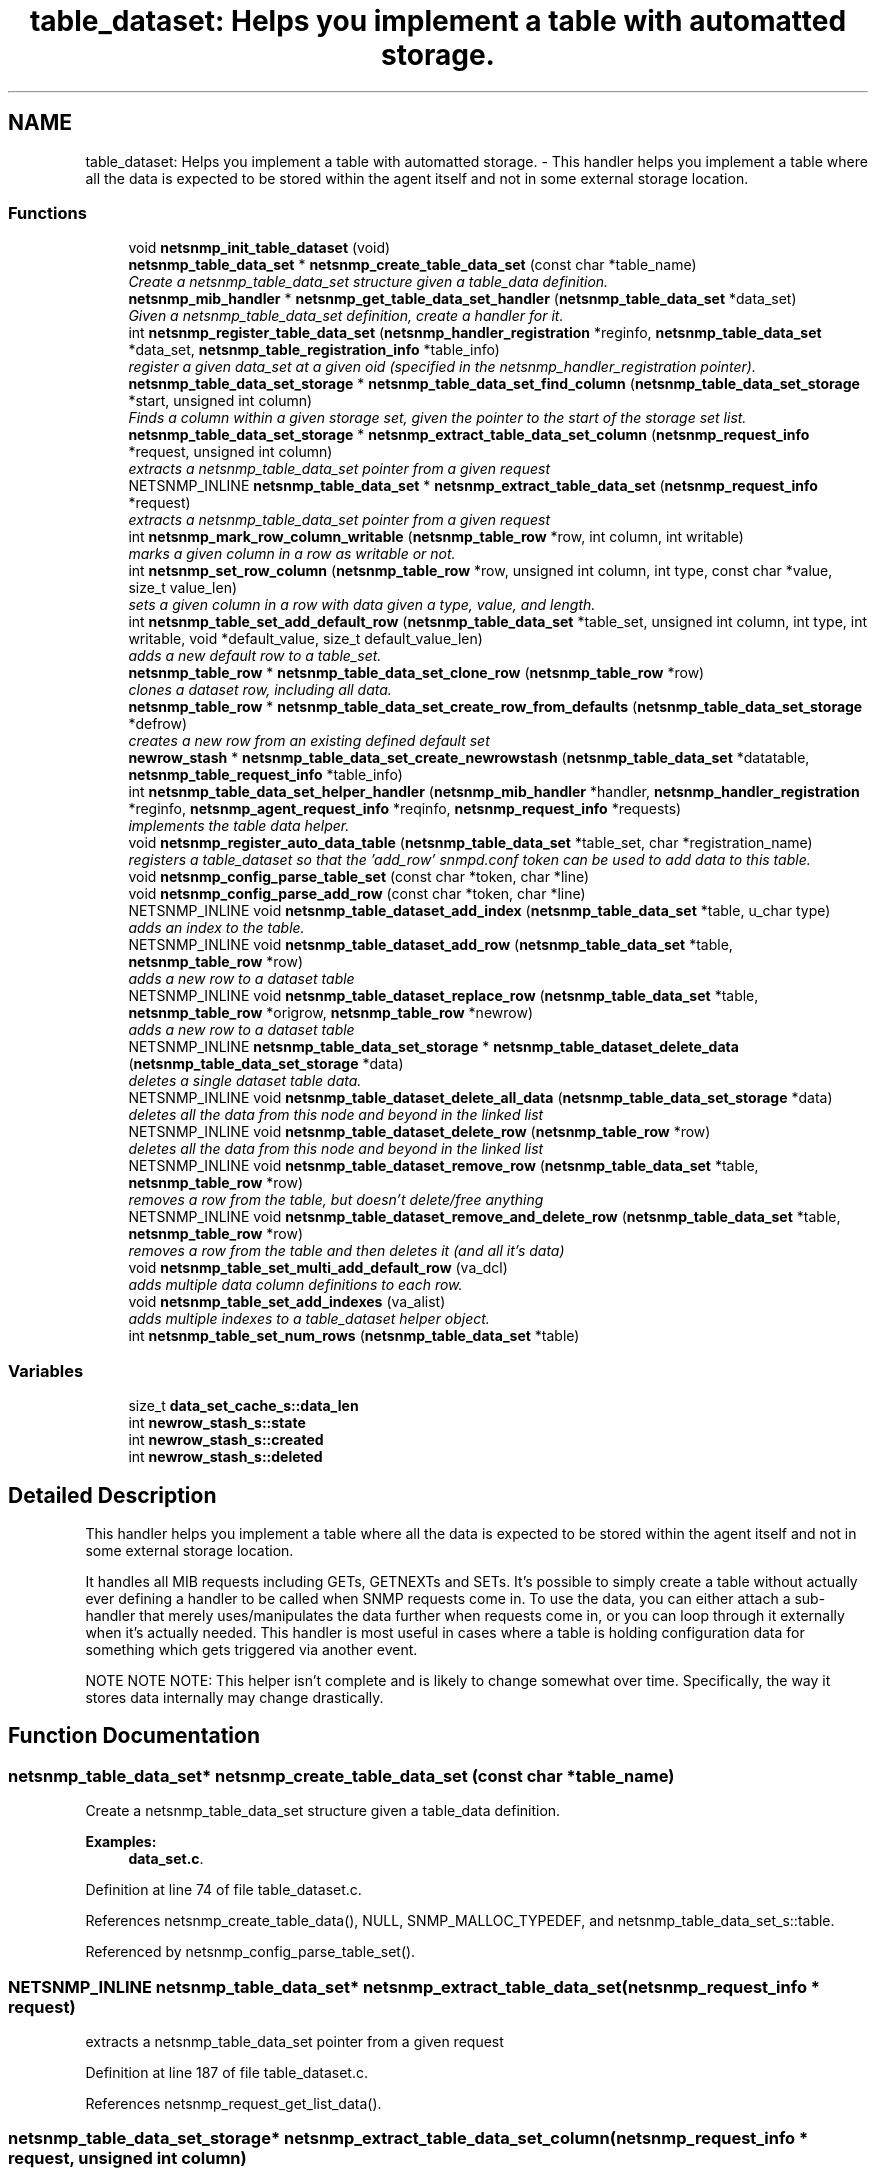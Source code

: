 .TH "table_dataset: Helps you implement a table with automatted storage." 3 "10 Oct 2005" "Version 5.2.1.rc3" "net-snmp" \" -*- nroff -*-
.ad l
.nh
.SH NAME
table_dataset: Helps you implement a table with automatted storage. \- This handler helps you implement a table where all the data is expected to be stored within the agent itself and not in some external storage location.  

.PP
.SS "Functions"

.in +1c
.ti -1c
.RI "void \fBnetsnmp_init_table_dataset\fP (void)"
.br
.ti -1c
.RI "\fBnetsnmp_table_data_set\fP * \fBnetsnmp_create_table_data_set\fP (const char *table_name)"
.br
.RI "\fICreate a netsnmp_table_data_set structure given a table_data definition. \fP"
.ti -1c
.RI "\fBnetsnmp_mib_handler\fP * \fBnetsnmp_get_table_data_set_handler\fP (\fBnetsnmp_table_data_set\fP *data_set)"
.br
.RI "\fIGiven a netsnmp_table_data_set definition, create a handler for it. \fP"
.ti -1c
.RI "int \fBnetsnmp_register_table_data_set\fP (\fBnetsnmp_handler_registration\fP *reginfo, \fBnetsnmp_table_data_set\fP *data_set, \fBnetsnmp_table_registration_info\fP *table_info)"
.br
.RI "\fIregister a given data_set at a given oid (specified in the netsnmp_handler_registration pointer). \fP"
.ti -1c
.RI "\fBnetsnmp_table_data_set_storage\fP * \fBnetsnmp_table_data_set_find_column\fP (\fBnetsnmp_table_data_set_storage\fP *start, unsigned int column)"
.br
.RI "\fIFinds a column within a given storage set, given the pointer to the start of the storage set list. \fP"
.ti -1c
.RI "\fBnetsnmp_table_data_set_storage\fP * \fBnetsnmp_extract_table_data_set_column\fP (\fBnetsnmp_request_info\fP *request, unsigned int column)"
.br
.RI "\fIextracts a netsnmp_table_data_set pointer from a given request \fP"
.ti -1c
.RI "NETSNMP_INLINE \fBnetsnmp_table_data_set\fP * \fBnetsnmp_extract_table_data_set\fP (\fBnetsnmp_request_info\fP *request)"
.br
.RI "\fIextracts a netsnmp_table_data_set pointer from a given request \fP"
.ti -1c
.RI "int \fBnetsnmp_mark_row_column_writable\fP (\fBnetsnmp_table_row\fP *row, int column, int writable)"
.br
.RI "\fImarks a given column in a row as writable or not. \fP"
.ti -1c
.RI "int \fBnetsnmp_set_row_column\fP (\fBnetsnmp_table_row\fP *row, unsigned int column, int type, const char *value, size_t value_len)"
.br
.RI "\fIsets a given column in a row with data given a type, value, and length. \fP"
.ti -1c
.RI "int \fBnetsnmp_table_set_add_default_row\fP (\fBnetsnmp_table_data_set\fP *table_set, unsigned int column, int type, int writable, void *default_value, size_t default_value_len)"
.br
.RI "\fIadds a new default row to a table_set. \fP"
.ti -1c
.RI "\fBnetsnmp_table_row\fP * \fBnetsnmp_table_data_set_clone_row\fP (\fBnetsnmp_table_row\fP *row)"
.br
.RI "\fIclones a dataset row, including all data. \fP"
.ti -1c
.RI "\fBnetsnmp_table_row\fP * \fBnetsnmp_table_data_set_create_row_from_defaults\fP (\fBnetsnmp_table_data_set_storage\fP *defrow)"
.br
.RI "\fIcreates a new row from an existing defined default set \fP"
.ti -1c
.RI "\fBnewrow_stash\fP * \fBnetsnmp_table_data_set_create_newrowstash\fP (\fBnetsnmp_table_data_set\fP *datatable, \fBnetsnmp_table_request_info\fP *table_info)"
.br
.ti -1c
.RI "int \fBnetsnmp_table_data_set_helper_handler\fP (\fBnetsnmp_mib_handler\fP *handler, \fBnetsnmp_handler_registration\fP *reginfo, \fBnetsnmp_agent_request_info\fP *reqinfo, \fBnetsnmp_request_info\fP *requests)"
.br
.RI "\fIimplements the table data helper. \fP"
.ti -1c
.RI "void \fBnetsnmp_register_auto_data_table\fP (\fBnetsnmp_table_data_set\fP *table_set, char *registration_name)"
.br
.RI "\fIregisters a table_dataset so that the 'add_row' snmpd.conf token can be used to add data to this table. \fP"
.ti -1c
.RI "void \fBnetsnmp_config_parse_table_set\fP (const char *token, char *line)"
.br
.ti -1c
.RI "void \fBnetsnmp_config_parse_add_row\fP (const char *token, char *line)"
.br
.ti -1c
.RI "NETSNMP_INLINE void \fBnetsnmp_table_dataset_add_index\fP (\fBnetsnmp_table_data_set\fP *table, u_char type)"
.br
.RI "\fIadds an index to the table. \fP"
.ti -1c
.RI "NETSNMP_INLINE void \fBnetsnmp_table_dataset_add_row\fP (\fBnetsnmp_table_data_set\fP *table, \fBnetsnmp_table_row\fP *row)"
.br
.RI "\fIadds a new row to a dataset table \fP"
.ti -1c
.RI "NETSNMP_INLINE void \fBnetsnmp_table_dataset_replace_row\fP (\fBnetsnmp_table_data_set\fP *table, \fBnetsnmp_table_row\fP *origrow, \fBnetsnmp_table_row\fP *newrow)"
.br
.RI "\fIadds a new row to a dataset table \fP"
.ti -1c
.RI "NETSNMP_INLINE \fBnetsnmp_table_data_set_storage\fP * \fBnetsnmp_table_dataset_delete_data\fP (\fBnetsnmp_table_data_set_storage\fP *data)"
.br
.RI "\fIdeletes a single dataset table data. \fP"
.ti -1c
.RI "NETSNMP_INLINE void \fBnetsnmp_table_dataset_delete_all_data\fP (\fBnetsnmp_table_data_set_storage\fP *data)"
.br
.RI "\fIdeletes all the data from this node and beyond in the linked list \fP"
.ti -1c
.RI "NETSNMP_INLINE void \fBnetsnmp_table_dataset_delete_row\fP (\fBnetsnmp_table_row\fP *row)"
.br
.RI "\fIdeletes all the data from this node and beyond in the linked list \fP"
.ti -1c
.RI "NETSNMP_INLINE void \fBnetsnmp_table_dataset_remove_row\fP (\fBnetsnmp_table_data_set\fP *table, \fBnetsnmp_table_row\fP *row)"
.br
.RI "\fIremoves a row from the table, but doesn't delete/free anything \fP"
.ti -1c
.RI "NETSNMP_INLINE void \fBnetsnmp_table_dataset_remove_and_delete_row\fP (\fBnetsnmp_table_data_set\fP *table, \fBnetsnmp_table_row\fP *row)"
.br
.RI "\fIremoves a row from the table and then deletes it (and all it's data) \fP"
.ti -1c
.RI "void \fBnetsnmp_table_set_multi_add_default_row\fP (va_dcl)"
.br
.RI "\fIadds multiple data column definitions to each row. \fP"
.ti -1c
.RI "void \fBnetsnmp_table_set_add_indexes\fP (va_alist)"
.br
.RI "\fIadds multiple indexes to a table_dataset helper object. \fP"
.ti -1c
.RI "int \fBnetsnmp_table_set_num_rows\fP (\fBnetsnmp_table_data_set\fP *table)"
.br
.in -1c
.SS "Variables"

.in +1c
.ti -1c
.RI "size_t \fBdata_set_cache_s::data_len\fP"
.br
.ti -1c
.RI "int \fBnewrow_stash_s::state\fP"
.br
.ti -1c
.RI "int \fBnewrow_stash_s::created\fP"
.br
.ti -1c
.RI "int \fBnewrow_stash_s::deleted\fP"
.br
.in -1c
.SH "Detailed Description"
.PP 
This handler helps you implement a table where all the data is expected to be stored within the agent itself and not in some external storage location. 
.PP
It handles all MIB requests including GETs, GETNEXTs and SETs. It's possible to simply create a table without actually ever defining a handler to be called when SNMP requests come in. To use the data, you can either attach a sub-handler that merely uses/manipulates the data further when requests come in, or you can loop through it externally when it's actually needed. This handler is most useful in cases where a table is holding configuration data for something which gets triggered via another event.
.PP
NOTE NOTE NOTE: This helper isn't complete and is likely to change somewhat over time. Specifically, the way it stores data internally may change drastically.
.SH "Function Documentation"
.PP 
.SS "\fBnetsnmp_table_data_set\fP* netsnmp_create_table_data_set (const char * table_name)"
.PP
Create a netsnmp_table_data_set structure given a table_data definition. 
.PP
\fBExamples: \fP
.in +1c
\fBdata_set.c\fP.
.PP
Definition at line 74 of file table_dataset.c.
.PP
References netsnmp_create_table_data(), NULL, SNMP_MALLOC_TYPEDEF, and netsnmp_table_data_set_s::table.
.PP
Referenced by netsnmp_config_parse_table_set().
.SS "NETSNMP_INLINE \fBnetsnmp_table_data_set\fP* netsnmp_extract_table_data_set (\fBnetsnmp_request_info\fP * request)"
.PP
extracts a netsnmp_table_data_set pointer from a given request 
.PP
Definition at line 187 of file table_dataset.c.
.PP
References netsnmp_request_get_list_data().
.SS "\fBnetsnmp_table_data_set_storage\fP* netsnmp_extract_table_data_set_column (\fBnetsnmp_request_info\fP * request, unsigned int column)"
.PP
extracts a netsnmp_table_data_set pointer from a given request 
.PP
Definition at line 173 of file table_dataset.c.
.PP
References netsnmp_extract_table_row_data(), and netsnmp_table_data_set_find_column().
.SS "\fBnetsnmp_mib_handler\fP* netsnmp_get_table_data_set_handler (\fBnetsnmp_table_data_set\fP * data_set)"
.PP
Given a netsnmp_table_data_set definition, create a handler for it. 
.PP
Definition at line 86 of file table_dataset.c.
.PP
References netsnmp_mib_handler_s::flags, MIB_HANDLER_AUTO_NEXT, netsnmp_mib_handler_s::myvoid, netsnmp_create_handler(), netsnmp_table_data_set_helper_handler(), NULL, and snmp_log().
.PP
Referenced by netsnmp_register_table_data_set().
.SS "int netsnmp_mark_row_column_writable (\fBnetsnmp_table_row\fP * row, int column, int writable)"
.PP
marks a given column in a row as writable or not. 
.PP
\fBExamples: \fP
.in +1c
\fBdata_set.c\fP.
.PP
Definition at line 197 of file table_dataset.c.
.PP
References netsnmp_table_data_set_storage_s::column, netsnmp_table_row_s::data, netsnmp_table_data_set_find_column(), netsnmp_table_data_set_storage_s::next, snmp_log(), SNMP_MALLOC_TYPEDEF, and netsnmp_table_data_set_storage_s::writable.
.PP
Referenced by netsnmp_config_parse_add_row(), and netsnmp_table_data_set_create_row_from_defaults().
.SS "void netsnmp_register_auto_data_table (\fBnetsnmp_table_data_set\fP * table_set, char * registration_name)"
.PP
registers a table_dataset so that the 'add_row' snmpd.conf token can be used to add data to this table. 
.PP
If registration_name is NULL then the name used when the table was created will be used instead.
.PP
\fBTodo\fP
.RS 4
create a properly free'ing registeration pointer for the datalist, and get the datalist freed at shutdown.
.RE
.PP

.PP
\fBExamples: \fP
.in +1c
\fBdata_set.c\fP.
.PP
Definition at line 783 of file table_dataset.c.
.PP
References netsnmp_table_data_s::name, netsnmp_add_list_data(), netsnmp_create_data_list(), NULL, SNMP_MALLOC_TYPEDEF, netsnmp_table_data_set_s::table, and data_set_tables_s::table_set.
.PP
Referenced by netsnmp_config_parse_table_set().
.SS "int netsnmp_register_table_data_set (\fBnetsnmp_handler_registration\fP * reginfo, \fBnetsnmp_table_data_set\fP * data_set, \fBnetsnmp_table_registration_info\fP * table_info)"
.PP
register a given data_set at a given oid (specified in the netsnmp_handler_registration pointer). 
.PP
The reginfo->handler->access_method *may* be null if the call doesn't ever want to be called for SNMP operations.
.PP
\fBExamples: \fP
.in +1c
\fBdata_set.c\fP.
.PP
Definition at line 113 of file table_dataset.c.
.PP
References netsnmp_table_data_set_storage_s::column, netsnmp_table_data_set_s::default_row, netsnmp_table_registration_info_s::indexes, netsnmp_table_data_s::indexes_template, netsnmp_table_registration_info_s::max_column, netsnmp_table_registration_info_s::min_column, netsnmp_get_table_data_set_handler(), netsnmp_inject_handler(), netsnmp_register_table_data(), netsnmp_table_data_set_storage_s::next, NULL, snmp_clone_varbind(), SNMP_MALLOC_TYPEDEF, SNMP_MAX, SNMP_MIN, and netsnmp_table_data_set_s::table.
.PP
Referenced by netsnmp_config_parse_table_set().
.SS "int netsnmp_set_row_column (\fBnetsnmp_table_row\fP * row, unsigned int column, int type, const char * value, size_t value_len)"
.PP
sets a given column in a row with data given a type, value, and length. 
.PP
Data is memdup'ed by the function.
.PP
\fBExamples: \fP
.in +1c
\fBdata_set.c\fP.
.PP
Definition at line 233 of file table_dataset.c.
.PP
References netsnmp_table_data_set_storage_s::column, netsnmp_table_row_s::data, netsnmp_table_data_set_storage_s::data, netsnmp_table_data_set_storage_s::data_len, memdup(), netsnmp_table_data_set_find_column(), netsnmp_table_data_set_storage_s::next, SNMP_FREE, snmp_log(), SNMP_MALLOC_TYPEDEF, and netsnmp_table_data_set_storage_s::type.
.PP
Referenced by netsnmp_config_parse_add_row(), and netsnmp_table_data_set_create_row_from_defaults().
.SS "\fBnetsnmp_table_row\fP* netsnmp_table_data_set_clone_row (\fBnetsnmp_table_row\fP * row)"
.PP
clones a dataset row, including all data. 
.PP
Definition at line 347 of file table_dataset.c.
.PP
References netsnmp_table_row_s::data, memdup(), netsnmp_table_data_clone_row(), netsnmp_table_dataset_delete_row(), netsnmp_table_data_set_storage_s::next, and NULL.
.PP
Referenced by netsnmp_table_data_set_helper_handler().
.SS "\fBnetsnmp_table_row\fP* netsnmp_table_data_set_create_row_from_defaults (\fBnetsnmp_table_data_set_storage\fP * defrow)"
.PP
creates a new row from an existing defined default set 
.PP
Definition at line 389 of file table_dataset.c.
.PP
References netsnmp_table_row_s::data, netsnmp_create_table_data_row(), netsnmp_mark_row_column_writable(), netsnmp_set_row_column(), and NULL.
.PP
Referenced by netsnmp_table_data_set_create_newrowstash().
.SS "\fBnetsnmp_table_data_set_storage\fP* netsnmp_table_data_set_find_column (\fBnetsnmp_table_data_set_storage\fP * start, unsigned int column)"
.PP
Finds a column within a given storage set, given the pointer to the start of the storage set list. 
.PP
Definition at line 161 of file table_dataset.c.
.PP
References netsnmp_table_data_set_storage_s::column, and netsnmp_table_data_set_storage_s::next.
.PP
Referenced by netsnmp_extract_table_data_set_column(), netsnmp_mark_row_column_writable(), netsnmp_set_row_column(), netsnmp_table_data_set_helper_handler(), and netsnmp_table_set_add_default_row().
.SS "int netsnmp_table_data_set_helper_handler (\fBnetsnmp_mib_handler\fP * handler, \fBnetsnmp_handler_registration\fP * reginfo, \fBnetsnmp_agent_request_info\fP * reqinfo, \fBnetsnmp_request_info\fP * requests)"
.PP
implements the table data helper. 
.PP
This is the routine that takes care of all SNMP requests coming into the table. 
.PP
Definition at line 427 of file table_dataset.c.
.PP
References netsnmp_table_data_set_s::allow_creation, netsnmp_table_request_info_s::colnum, newrow_stash_s::created, netsnmp_table_data_set_storage_s::data, netsnmp_table_row_s::data, netsnmp_table_data_set_storage_s::data_len, newrow_stash_s::deleted, netsnmp_table_request_info_s::index_oid, netsnmp_table_request_info_s::index_oid_len, netsnmp_vardata::integer, netsnmp_agent_request_info_s::mode, netsnmp_mib_handler_s::myvoid, netsnmp_table_data_s::name, variable_list::name, variable_list::name_length, netsnmp_create_data_list(), netsnmp_extract_table_info(), netsnmp_extract_table_row(), netsnmp_oid_stash_add_data(), netsnmp_oid_stash_get_data(), netsnmp_request_add_list_data(), netsnmp_set_request_error(), netsnmp_strdup_and_null(), netsnmp_table_data_build_result(), netsnmp_table_data_set_clone_row(), netsnmp_table_data_set_create_newrowstash(), netsnmp_table_data_set_find_column(), netsnmp_table_dataset_add_row(), netsnmp_table_dataset_delete_row(), netsnmp_table_dataset_remove_and_delete_row(), netsnmp_table_dataset_replace_row(), newrow_stash_s::newrow, netsnmp_request_info_s::next, NULL, netsnmp_request_info_s::processed, netsnmp_request_info_s::requestvb, netsnmp_handler_registration_s::rootoid_len, netsnmp_table_data_set_s::rowstatus_column, SNMP_FREE, snmp_log(), SNMP_MALLOC_TYPEDEF, snprint_objid(), newrow_stash_s::state, netsnmp_vardata::string, netsnmp_table_data_set_s::table, variable_list::type, netsnmp_table_data_set_storage_s::type, variable_list::val, variable_list::val_len, and netsnmp_table_data_set_storage_s::writable.
.PP
Referenced by netsnmp_get_table_data_set_handler().
.SS "NETSNMP_INLINE void netsnmp_table_dataset_add_index (\fBnetsnmp_table_data_set\fP * table, u_char type)"
.PP
adds an index to the table. 
.PP
Call this repeatly for each index. 
.PP
\fBExamples: \fP
.in +1c
\fBdata_set.c\fP.
.PP
Definition at line 1052 of file table_dataset.c.
.PP
References netsnmp_table_data_set_s::table.
.PP
Referenced by netsnmp_config_parse_table_set(), and netsnmp_table_set_add_indexes().
.SS "NETSNMP_INLINE void netsnmp_table_dataset_add_row (\fBnetsnmp_table_data_set\fP * table, \fBnetsnmp_table_row\fP * row)"
.PP
adds a new row to a dataset table 
.PP
\fBExamples: \fP
.in +1c
\fBdata_set.c\fP.
.PP
Definition at line 1061 of file table_dataset.c.
.PP
References netsnmp_table_data_add_row(), and netsnmp_table_data_set_s::table.
.PP
Referenced by netsnmp_table_data_set_helper_handler().
.SS "NETSNMP_INLINE void netsnmp_table_dataset_delete_all_data (\fBnetsnmp_table_data_set_storage\fP * data)"
.PP
deletes all the data from this node and beyond in the linked list 
.PP
Definition at line 1097 of file table_dataset.c.
.PP
References netsnmp_table_dataset_delete_data().
.PP
Referenced by netsnmp_table_dataset_delete_row(), and netsnmp_table_dataset_remove_and_delete_row().
.SS "NETSNMP_INLINE \fBnetsnmp_table_data_set_storage\fP* netsnmp_table_dataset_delete_data (\fBnetsnmp_table_data_set_storage\fP * data)"
.PP
deletes a single dataset table data. 
.PP
returns the (possibly still good) next pointer of the deleted data object.
.PP
Definition at line 1084 of file table_dataset.c.
.PP
References netsnmp_table_data_set_storage_s::data, netsnmp_table_data_set_storage_s::next, NULL, and SNMP_FREE.
.PP
Referenced by netsnmp_table_dataset_delete_all_data().
.SS "NETSNMP_INLINE void netsnmp_table_dataset_delete_row (\fBnetsnmp_table_row\fP * row)"
.PP
deletes all the data from this node and beyond in the linked list 
.PP
Definition at line 1107 of file table_dataset.c.
.PP
References netsnmp_table_data_delete_row(), and netsnmp_table_dataset_delete_all_data().
.PP
Referenced by netsnmp_table_data_set_clone_row(), and netsnmp_table_data_set_helper_handler().
.SS "NETSNMP_INLINE void netsnmp_table_dataset_remove_and_delete_row (\fBnetsnmp_table_data_set\fP * table, \fBnetsnmp_table_row\fP * row)"
.PP
removes a row from the table and then deletes it (and all it's data) 
.PP
Definition at line 1131 of file table_dataset.c.
.PP
References netsnmp_table_data_remove_and_delete_row(), netsnmp_table_dataset_delete_all_data(), and netsnmp_table_data_set_s::table.
.PP
Referenced by netsnmp_table_data_set_helper_handler().
.SS "NETSNMP_INLINE void netsnmp_table_dataset_remove_row (\fBnetsnmp_table_data_set\fP * table, \fBnetsnmp_table_row\fP * row)"
.PP
removes a row from the table, but doesn't delete/free anything 
.PP
Definition at line 1120 of file table_dataset.c.
.PP
References netsnmp_table_data_remove_and_delete_row(), and netsnmp_table_data_set_s::table.
.SS "NETSNMP_INLINE void netsnmp_table_dataset_replace_row (\fBnetsnmp_table_data_set\fP * table, \fBnetsnmp_table_row\fP * origrow, \fBnetsnmp_table_row\fP * newrow)"
.PP
adds a new row to a dataset table 
.PP
Definition at line 1071 of file table_dataset.c.
.PP
References netsnmp_table_data_replace_row(), and netsnmp_table_data_set_s::table.
.PP
Referenced by netsnmp_table_data_set_helper_handler().
.SS "int netsnmp_table_set_add_default_row (\fBnetsnmp_table_data_set\fP * table_set, unsigned int column, int type, int writable, void * default_value, size_t default_value_len)"
.PP
adds a new default row to a table_set. 
.PP
Arguments should be the table_set, column number, variable type and finally a 1 if it is allowed to be writable, or a 0 if not. If the default_value field is not NULL, it will be used to populate new valuse in that column fro newly created rows. It is copied into the storage template (free your calling argument).
.PP
returns SNMPERR_SUCCESS or SNMPERR_FAILURE
.PP
Definition at line 289 of file table_dataset.c.
.PP
References netsnmp_table_data_set_storage_s::column, netsnmp_table_data_set_storage_s::data, netsnmp_table_data_set_storage_s::data_len, netsnmp_table_data_set_s::default_row, memdup(), netsnmp_table_data_set_find_column(), netsnmp_table_data_set_storage_s::next, NULL, snmp_log(), SNMP_MALLOC_TYPEDEF, netsnmp_table_data_set_storage_s::type, and netsnmp_table_data_set_storage_s::writable.
.PP
Referenced by netsnmp_config_parse_table_set(), and netsnmp_table_set_multi_add_default_row().
.SS "void netsnmp_table_set_add_indexes (va_alist)"
.PP
adds multiple indexes to a table_dataset helper object. 
.PP
To end the list, use a 0 after the list of ASN index types. 
.PP
Definition at line 1192 of file table_dataset.c.
.PP
References netsnmp_table_dataset_add_index().
.SS "void netsnmp_table_set_multi_add_default_row (va_dcl)"
.PP
adds multiple data column definitions to each row. 
.PP
Functionally, this is a wrapper around calling netsnmp_table_set_add_default_row repeatedly for you.
.PP
\fBExamples: \fP
.in +1c
\fBdata_set.c\fP.
.PP
Definition at line 1153 of file table_dataset.c.
.PP
References netsnmp_table_set_add_default_row().
